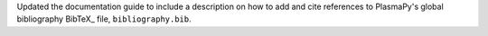 Updated the documentation guide to include a description on how to
add and cite references to PlasmaPy's global bibliography BibTeX_ file,
``bibliography.bib``.
